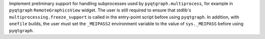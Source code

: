 Implement preliminary support for handling subprocesses used by
``pyqtgraph.multiprocess``, for example in ``pyqtgraph``
``RemoteGraphicsView`` widget. The user is still required to ensure that
stdlib's ``multiprocessing.freeze_support`` is called in the entry-point
script before using ``pyqtgraph``. In addition, with ``onefile`` builds,
the user must set the ``_MEIPASS2`` environment variable to the value
of ``sys._MEIPASS`` before using ``pyqtgraph``.

